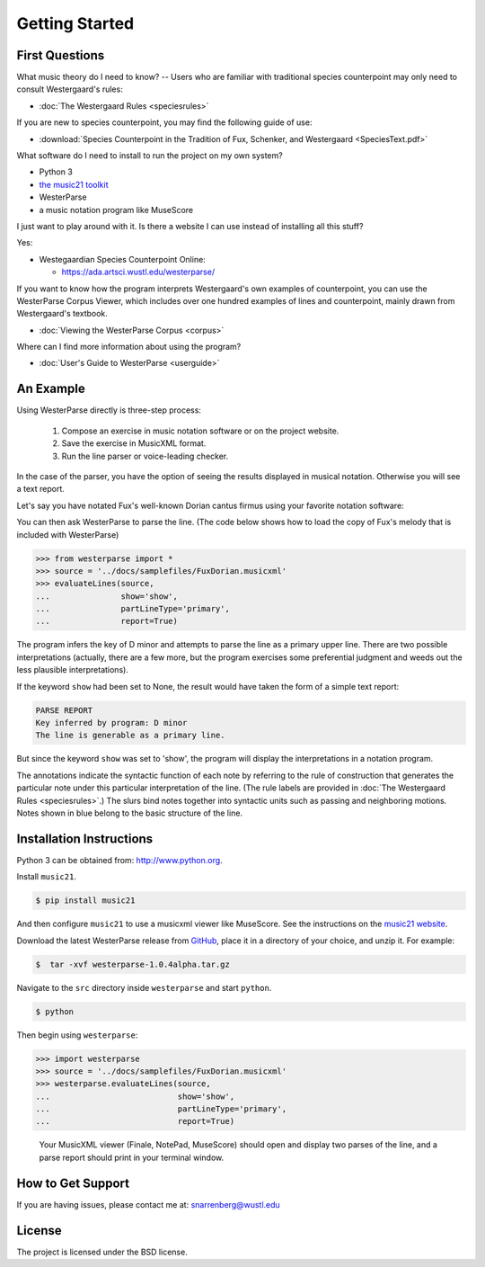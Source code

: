 Getting Started
===============

First Questions
---------------

What music theory do I need to know? -- Users who are familiar with
traditional species counterpoint may only need to consult Westergaard's rules:

* :doc:`The Westergaard Rules <speciesrules>` 

If you are new to species counterpoint, you may find the following guide of use:
    
* :download:`Species Counterpoint in the Tradition of Fux, Schenker, and
  Westergaard <SpeciesText.pdf>` 

What software do I need to install to run the project on my own system?

* Python 3
* `the music21 toolkit <http://web.mit.edu/music21/>`_
* WesterParse
* a music notation program like MuseScore

I just want to play around with it. Is there a website I can use instead of 
installing all this stuff?

Yes:

* Westegaardian Species Counterpoint Online: 
      
  * https://ada.artsci.wustl.edu/westerparse/
      
If you want to know how the program interprets Westergaard's own examples of
counterpoint, you can use the WesterParse Corpus Viewer, which includes over
one hundred examples of lines and counterpoint, mainly drawn from
Westergaard's textbook.

* :doc:`Viewing the WesterParse Corpus <corpus>`

Where can I find more information about using the program?
 
* :doc:`User's Guide to WesterParse <userguide>`


An Example
----------

Using WesterParse directly is three-step process:

   #. Compose an exercise in music notation software or on the project website.
   
   #. Save the exercise in MusicXML format.
   
   #. Run the line parser or voice-leading checker.
   
In the case of the parser, you have the option of seeing 
the results displayed in musical notation. Otherwise you will see a text report.

Let's say you have notated Fux's well-known Dorian cantus firmus using your
favorite notation software:

.. image:: images/FuxDorian.png
   :width: 600
   :alt: Fux Dorian cF

You can then ask WesterParse to parse the line. (The code below shows how
to load the copy of Fux's melody that is included with WesterParse)

.. code-block:: python

   >>> from westerparse import *
   >>> source = '../docs/samplefiles/FuxDorian.musicxml'
   >>> evaluateLines(source, 
   ...               show='show', 
   ...               partLineType='primary', 
   ...               report=True)

The program infers the key of D minor and attempts to parse the line as
a primary upper line. There are two possible interpretations (actually,
there are a few more, but the program exercises some preferential judgment
and weeds out the less plausible interpretations). 

If the keyword :literal:`show` had been set to None, 
the result would have taken the form of a simple text report:

.. code-block:: python

   PARSE REPORT
   Key inferred by program: D minor
   The line is generable as a primary line.

But since the keyword :literal:`show` was set to 'show', the program will
display the interpretations in a notation program.

.. image:: images/FuxDorianP1.png
   :width: 600
   :alt: Fux Dorian cF, as PL1

.. image:: images/FuxDorianP2.png
   :width: 600
   :alt: Fux Dorian cF, as PL2


The annotations indicate the syntactic function of each note by referring
to the rule of construction that generates the particular note under this 
particular interpretation of the line.
(The rule labels are provided in :doc:`The Westergaard Rules <speciesrules>`.)
The slurs bind notes together into syntactic units such as passing and
neighboring motions.  Notes shown in blue belong to the basic structure
of the line.


Installation Instructions
-------------------------

Python 3 can be obtained from: http://www.python.org.

Install ``music21``.

.. code-block:: shell

   $ pip install music21
   
And then configure ``music21`` to use a musicxml viewer like MuseScore. 
See the instructions on the
`music21 website <http://web.mit.edu/music21/doc/installing/index.html>`_.

Download the latest WesterParse release from
`GitHub <https://github.com/snarrenberg/westerparse/releases>`_,
place it in a directory of your choice, and unzip it.  For example:

.. code-block:: shell

   $  tar -xvf westerparse-1.0.4alpha.tar.gz

Navigate to the :literal:`src` directory inside :literal:`westerparse`
and start :literal:`python`.

.. code-block:: shell

   $ python
   
Then begin using :literal:`westerparse`:

>>> import westerparse
>>> source = '../docs/samplefiles/FuxDorian.musicxml'
>>> westerparse.evaluateLines(source, 
...                           show='show',
...                           partLineType='primary',
...                           report=True)

   Your MusicXML viewer (Finale, NotePad, MuseScore) should open and display
   two parses of the line, and a parse report should print in your
   terminal window.
            
How to Get Support
------------------

If you are having issues, please contact me at: snarrenberg@wustl.edu

License
-------

The project is licensed under the BSD license.
